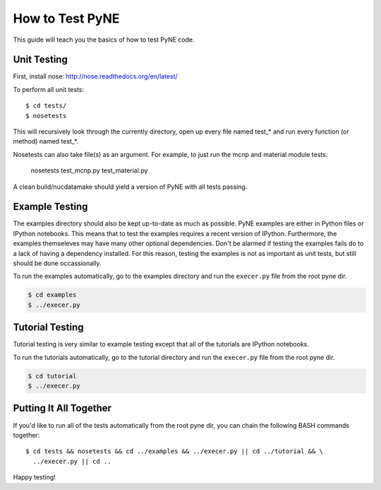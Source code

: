 .. _devsguide_unittest:

================
How to Test PyNE
================
This guide will teach you the basics of how to test PyNE code.

------------
Unit Testing
------------

First, install nose:
http://nose.readthedocs.org/en/latest/

To perform all unit tests::

    $ cd tests/
    $ nosetests

This will recursively look through the currently directory, open up every file
named test_* and run every function (or method) named test_*.

Nosetests can also take file(s) as an argument. For example, to just run the
mcnp and material module tests:

    nosetests test_mcnp.py test_material.py

A clean build/nucdatamake should yield a version of PyNE with all tests
passing.
 
---------------
Example Testing
---------------
The examples directory should also be kept up-to-date as much as possible.
PyNE examples are either in Python files or IPython notebooks. This means that
to test the examples requires a recent version of IPython.  Furthermore, the 
examples themseleves may have many other optional dependencies.  Don't be alarmed
if testing the examples fails do to a lack of having a dependency installed.
For this reason, testing the examples is not as important as unit tests, but still
should be done occassionally.

To run the examples automatically, go to the examples directory and run the 
``execer.py`` file from the root pyne dir.

.. code-block:: bash

    $ cd examples
    $ ../execer.py

----------------
Tutorial Testing
----------------
Tutorial testing is very similar to example testing except that all of the 
tutorials are IPython notebooks.

To run the tutorials automatically, go to the tutorial directory and run the 
``execer.py`` file from the root pyne dir.

.. code-block:: bash

    $ cd tutorial
    $ ../execer.py

-----------------------
Putting It All Together
-----------------------
If you'd like to run all of the tests automatically from the root pyne dir, 
you can chain the following BASH commands together::

    $ cd tests && nosetests && cd ../examples && ../execer.py || cd ../tutorial && \
      ../execer.py || cd ..

Happy testing!

